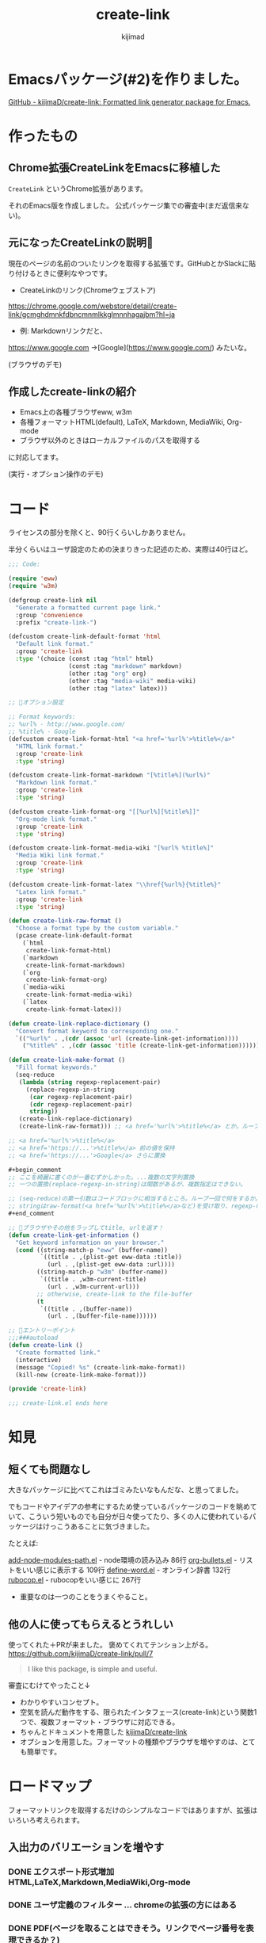 #+title: create-link
#+author: kijimad

* Emacsパッケージ(#2)を作りました。
[[https://github.com/kijimaD/create-link][GitHub - kijimaD/create-link: Formatted link generator package for Emacs.]]
* 作ったもの
** Chrome拡張CreateLinkをEmacsに移植した
~CreateLink~ というChrome拡張があります。

それのEmacs版を作成しました。
公式パッケージ集での審査中(まだ返信来ない)。
** 元になったCreateLinkの説明🔗
現在のページの名前のついたリンクを取得する拡張です。GitHubとかSlackに貼り付けるときに便利なやつです。

- CreateLinkのリンク(Chromeウェブストア)
https://chrome.google.com/webstore/detail/create-link/gcmghdmnkfdbncmnmlkkglmnnhagajbm?hl=ja

- 例: Markdownリンクだと、
https://www.google.com ->[Google](https://www.google.com/) みたいな。

(ブラウザのデモ)
** 作成したcreate-linkの紹介
- Emacs上の各種ブラウザeww, w3m
- 各種フォーマットHTML(default), LaTeX, Markdown, MediaWiki, Org-mode
- ブラウザ以外のときはローカルファイルのパスを取得する

に対応してます。

(実行・オプション操作のデモ)
* コード
ライセンスの部分を除くと、90行くらいしかありません。

半分くらいはユーザ設定のための決まりきった記述のため、実際は40行ほど。

#+begin_src emacs-lisp
;;; Code:

(require 'eww)
(require 'w3m)

(defgroup create-link nil
  "Generate a formatted current page link."
  :group 'convenience
  :prefix "create-link-")

(defcustom create-link-default-format 'html
  "Default link format."
  :group 'create-link
  :type '(choice (const :tag "html" html)
                 (const :tag "markdown" markdown)
                 (other :tag "org" org)
                 (other :tag "media-wiki" media-wiki)
                 (other :tag "latex" latex)))

;; 🌟オプション設定

;; Format keywords:
;; %url% - http://www.google.com/
;; %title% - Google
(defcustom create-link-format-html "<a href='%url%'>%title%</a>"
  "HTML link format."
  :group 'create-link
  :type 'string)

(defcustom create-link-format-markdown "[%title%](%url%)"
  "Markdown link format."
  :group 'create-link
  :type 'string)

(defcustom create-link-format-org "[[%url%][%title%]]"
  "Org-mode link format."
  :group 'create-link
  :type 'string)

(defcustom create-link-format-media-wiki "[%url% %title%]"
  "Media Wiki link format."
  :group 'create-link
  :type 'string)

(defcustom create-link-format-latex "\\href{%url%}{%title%}"
  "Latex link format."
  :group 'create-link
  :type 'string)

(defun create-link-raw-format ()
  "Choose a format type by the custom variable."
  (pcase create-link-default-format
    (`html
     create-link-format-html)
    (`markdown
     create-link-format-markdown)
    (`org
     create-link-format-org)
    (`media-wiki
     create-link-format-media-wiki)
    (`latex
     create-link-format-latex)))

(defun create-link-replace-dictionary ()
  "Convert format keyword to corresponding one."
  `(("%url%" . ,(cdr (assoc 'url (create-link-get-information))))
    ("%title%" . ,(cdr (assoc 'title (create-link-get-information))))))

(defun create-link-make-format ()
  "Fill format keywords."
  (seq-reduce
   (lambda (string regexp-replacement-pair)
     (replace-regexp-in-string
      (car regexp-replacement-pair)
      (cdr regexp-replacement-pair)
      string))
   (create-link-replace-dictionary)
   (create-link-raw-format))) ;; <a href='%url%'>%title%</a> とか。ループのinitial value。

;; <a href='%url%'>%title%</a>
;; <a href='https://...'>%title%</a> 前の値を保持
;; <a href='https://...'>Google</a> さらに置換

#+begin_comment
;; ここを綺麗に書くのが一番むずかしかった。...複数の文字列置換
;; 一つの置換(replace-regexp-in-string)は関数があるが、複数指定はできない。

;; (seq-reduce)の第一引数はコードブロックに相当するところ。ループ一回で何をするか。
;; stringはraw-format(<a href='%url%'>%title%</a>など)を受け取り、regexp-replacement-pairはreplace-dictionaryのイテレーション分が入る。ブロック引数。
#+end_comment

;; 🌟ブラウザやその他をラップしてtitle, urlを返す！
(defun create-link-get-information ()
  "Get keyword information on your browser."
  (cond ((string-match-p "eww" (buffer-name))
         `((title . ,(plist-get eww-data :title))
           (url . ,(plist-get eww-data :url))))
        ((string-match-p "w3m" (buffer-name))
         `((title . ,w3m-current-title)
           (url . ,w3m-current-url)))
        ;; otherwise, create-link to the file-buffer
        (t
         `((title . ,(buffer-name))
           (url . ,(buffer-file-name))))))

;; 🌟エントリーポイント
;;;###autoload
(defun create-link ()
  "Create formatted link."
  (interactive)
  (message "Copied! %s" (create-link-make-format))
  (kill-new (create-link-make-format)))

(provide 'create-link)

;;; create-link.el ends here
#+end_src
* 知見
** 短くても問題なし
大きなパッケージに比べてこれはゴミみたいなもんだな、と思ってました。

でもコードやアイデアの参考にするため使っているパッケージのコードを眺めていて、こういう短いものでも自分が日々使ってたり、多くの人に使われているパッケージはけっこうあることに気づきました。

たとえば:

[[/home/kijima/.emacs.d/.cask/27.1/elpa/add-node-modules-path-20210305.312/add-node-modules-path.el][add-node-modules-path.el]] - node環境の読み込み 86行
[[/home/kijima/.emacs.d/.cask/27.1/elpa/org-bullets-20200317.1740/org-bullets.el][org-bullets.el]] - リストをいい感じに表示する 109行
[[/home/kijima/.emacs.d/.cask/27.1/elpa/define-word-20210103.1812/define-word.el][define-word.el]] - オンライン辞書 132行
[[/home/kijima/.emacs.d/.cask/27.1/elpa/rubocop-20210309.1241/rubocop.el][rubocop.el]] - rubocopをいい感じに 267行

- 重要なのは一つのことをうまくやること。
** 他の人に使ってもらえるとうれしい
使ってくれた＋PRが来ました。
褒めてくれてテンション上がる。
https://github.com/kijimaD/create-link/pull/7

#+begin_quote
I like this package, is simple and useful.
#+end_quote

審査にむけてやったこと↓

- わかりやすいコンセプト。
- 空気を読んだ動作をする、限られたインタフェース(create-link)という関数1つで、複数フォーマット・ブラウザに対応できる。
- ちゃんとドキュメントを用意した [[https://github.com/kijimaD/create-link][kijimaD/create-link]]
- オプションを用意した。フォーマットの種類やブラウザを増やすのは、とても簡単です。
* ロードマップ
フォーマットリンクを取得するだけのシンプルなコードではありますが、拡張はいろいろ考えられます。
** 入出力のバリエーションを増やす
*** DONE エクスポート形式増加 HTML,LaTeX,Markdown,MediaWiki,Org-mode
CLOSED: [2021-05-14 金 10:52]
*** DONE ユーザ定義のフィルター … chromeの拡張の方にはある
CLOSED: [2021-05-14 金 10:52]
*** DONE PDF(ページを取ることはできそう。リンクでページ番号を表現できるか？)
CLOSED: [2021-05-19 水 22:22]
やらない。
** コンテクストによる動作のバリエーションを増やす
*** DONE テキスト選択中だと、タイトルに選択したところを入れる
CLOSED: [2021-05-14 金 10:53]
*** DONE 選択URLにアクセスして、Titleをスクレイピング。リンクを完成させる
CLOSED: [2021-05-16 日 14:28]
*** DONE 手動で形式選択できるように
CLOSED: [2021-05-19 水 09:26]
helmから選べたらベスト。選択をどうやってやればいいのかよくわからない
org-roamのファイル選択で出てくるhelmなど参考になりそう?
*** DONE とりあえず標準のcompletionだけ追加
CLOSED: [2021-05-16 日 08:40]
*** DONE checkdocをCIで走らせるようにする
CLOSED: [2021-05-19 水 09:26]
elisp-checkはcask環境のためうまくできない。
なので、elisp-check.elを直に読み込んで実行するようにすればよさそう?

elisp-lintというパッケージに同梱されてたのでそれで一気にできるようになった。
*** DONE テスト追加 + CI
CLOSED: [2021-05-15 土 20:57]
** ユーザの拡張性を増やす
*** DONE フックを追加…たとえばリンク生成 → {フック} → コピー前としておく。
CLOSED: [2021-05-19 水 22:19]
フックでは式が使えるのでなんでもできる。動的にタイムスタンプを加えたり、連番を振ったりとか？。単なる文字列フィルターよりはるかに強力。誰かがもっと便利な使い方を編み出してくれるかもしれない。

make-formatと、message+killの前にフックを差し込む？
でも、文字列を受け取れないからあまり意味ない気がしてきた。
フックはその処理に追加するというより、別の処理を差し込むためのものだ(ある関数を実行すると、別の全く関係ない)モードをオンにするとか。その意味でいうと、フックする処理はまったく思いつかない。
*** DONE リンク変換
CLOSED: [2021-05-21 金 22:28]
別のフォーマットに変換するのもあっていいな。
すでに書式があるから、そこからURL, Titleを取り出せればいい。
- 判定関数
thing-at-pointの拡張だな。フォーマットリンク上にカーソルがある場合、タイトルとURLを取得して変換…。
どのフォーマットか判定できれば、タイトルとURLを取れる。
markdown-mode.elの(markdown-kill-thing-at-point)が参考になりそう。

別に独自実装しなくても、各modeのregexpを使えばいいかな。いや、フル装備でめちゃくちゃ複雑だし、いろんな依存(5つも増えるのはさすがに…)があるので独自でやろう。
https://ayatakesi.github.io/emacs/25.1/Regexps.html
*** DONE フォーマットごとの特殊ルールを追加する
CLOSED: [2021-05-31 月 19:26]
たとえばlatexの場合、ファイルリンクにはプレフィクスrun:がつくらしい。
今のコードだとファイルリンクだという検知はget-informationでしかできないのでそこに書くしかない。
一般的関数に特定のファイルフォーマットの処理が挟まれると非常に醜い。
なので、最終的な個別変換を分離する。そうするとhtmlがついてないときはrunをつけるとか、好きに追加できるだろう。
*** Magit(Gitクライアント)の場合。(すでにGitHubリンクの生成はある)
~git-link~ の整形バージョン。
そこまではちょっとやりすぎ感。依存が増えすぎるのも微妙な感じか? でも欲しいよな…。
各PRまではいいけど、少なくともリポジトリのホームページくらいならいいかな。
*** シェルだったらカレントディレクトリを取る
ブラウザみたく、変数が用意されてはない模様。まあこれについてはあまりいらないか。
パスを取得したいときはあるけど、それをhtmlリンクにしたいってあまりないしな。

パスはdefault-directoryで取れる。
*** タイトルはないときバージョンを作るか
つまりパスだけ。
主題とはずれる気がする。シェルとかだとタイトルの取りようがないのでこれを追加するのが必要。
*** Gitリポジトリのときは、相対ディレクトリを取得するオプション
リポジトリからリンクを辿れるようになる。でもEmacs上でどうなんだろう。
辿れないけど、人にディレクトリを示すときには使えるかも？今は絶対パスで取って前のを削除している。めんど
い。
うむむ。リモートリポジトリのURLがわかるなら意味はありそう。git-linkとあまり変わらないけどな。
git-linkのコードを見てるけど、まだあまりよくわからない。
*** ホームディレクトリを~で出すようにする
今は ~/home/kijima...~ で出てるからな。汎用性があまりよくない。あとで絶対変わるし、ほかで使えない。
*** 実行関数を出力
たとえばivyのinfoページにいたとすると、(info "ivy") を出力する。
これを実行するとivyに飛べるので、リンクといえそう。環境も関係ない。

infoバッファからの検索キーワードの割り出し方…
実行ディレクトリをdefault-directoryか何かで取る。(.*).infoというファイルがあるはずなのでそのファイル名をinfoの引数に渡す。
** まとめ
0. 移植技を覚えました。要件が明確＋元ソースを読むことができると楽。プログラムに集中できて美味しい。
1. ちょっとした不便さは少ないコードで解決できるかもしれません。
2. ごく単純なコンセプトでも、拡張の方向性は意外と多いです。

おわり --
* 開発メモ
** アクセスを待つ必要がある
ブラウザでのテストは、(sit-for) で待つ必要があります。
ewwでは待たなくてもOK、w3mでは待つ必要がある、というのは同期、非同期が違うからかと思います。
** letで抜けられない
#+begin_src emacs-lisp
(let (result)
  (request
    :success (function*
      (progn
        (setq result "aaaa"))))
result) ; nil
#+end_src
みたいなとき、返り値resultがnilになっています。
ほかの普通の関数だとOKですが、requestの特殊な形で、ちょっと違うのかもしれません。
** CI
依存パッケージを読みこむ必要があります。
Emacs package以外にも、たとえばw3mは外部プログラムが必要なのでapt-getするなど。
** CIやバッチテストでcl-libが読み込まれない？
caskに書いてもインストールされない。
最初から入っているようだ。ただし、(require 'cl-lib)しないといけない。
また、function* はcl-functionのaliasだと書かれているが、CIやEmacsバッチモードだと認識しなかった。何か別のパッケージなのかもしれない。
** 依存パッケージ
elisp-checkでの依存パッケージの読み込み方がわからない。
テストだけはcaskで別にやっている。
** 冗長なcustom
冗長なcustomをうまく指定するようにしました。
customを設定するときにbm.elが参考になりました。
** helmソースの定義
最小構成ぽいhelm-miscが参考になった。
** completion
デフォルトのcompletionもすぐできた。
要するにリストを渡せば選択肢になる。で、出てきた値は文字列なのでinternすれば良いだけだ。
** ヘルパー作らないとやばい
** mapcarを使って書き直せないか？
あとクロージャとかも。

(defun test1 (default)
  `(lambda (optional) (if optional optional ,default)))

(funcall (test1 create-link-default-format) "aaa")
(setq test2 (test1 "aaa"))
test2
(funcall test2 create-link-default-format)

(defun make-adder (n)
  `(lambda (x) (+ x ,n)))
(setq add2 (make-adder 2))
(funcall add2 5)

(funcall (lambda (a b c) (+ a b c))
         1 2 3)

(funcall (lambda (n) (1+ n))        ; One required:
         1)
** モード別に分岐する関数の参考になる
ace-link.el は参考になるな。
buffer-nameで判別してたが、modeのほうがよさそう。

  #+begin_src emacs-lisp
  (cond ((eq major-mode 'Info-mode)
         (ace-link-info))
        ((member major-mode '(help-mode
                              package-menu-mode geiser-doc-mode elbank-report-mode
                              elbank-overview-mode slime-trace-dialog-mode helpful-mode))
         (ace-link-help))
        ((eq major-mode 'Man-mode)
         (ace-link-man))
        ((eq major-mode 'woman-mode)
         (ace-link-woman))
  #+end_src
** ace-linkを参考に
info用とか、custom用のリンク抽出も考えられる。
ファイルでなくて、関数の集合体を生成することはできないか？

たとえばinfoの特定のページを開くのを実行するリストを生成する。
(info "ivy")を実行するだけで開く。みたいな。
ファイルだと依存するからな。Emacsで実行するのが前提のを生成するというわけだ。

npm install date-fns @types/date-fns
